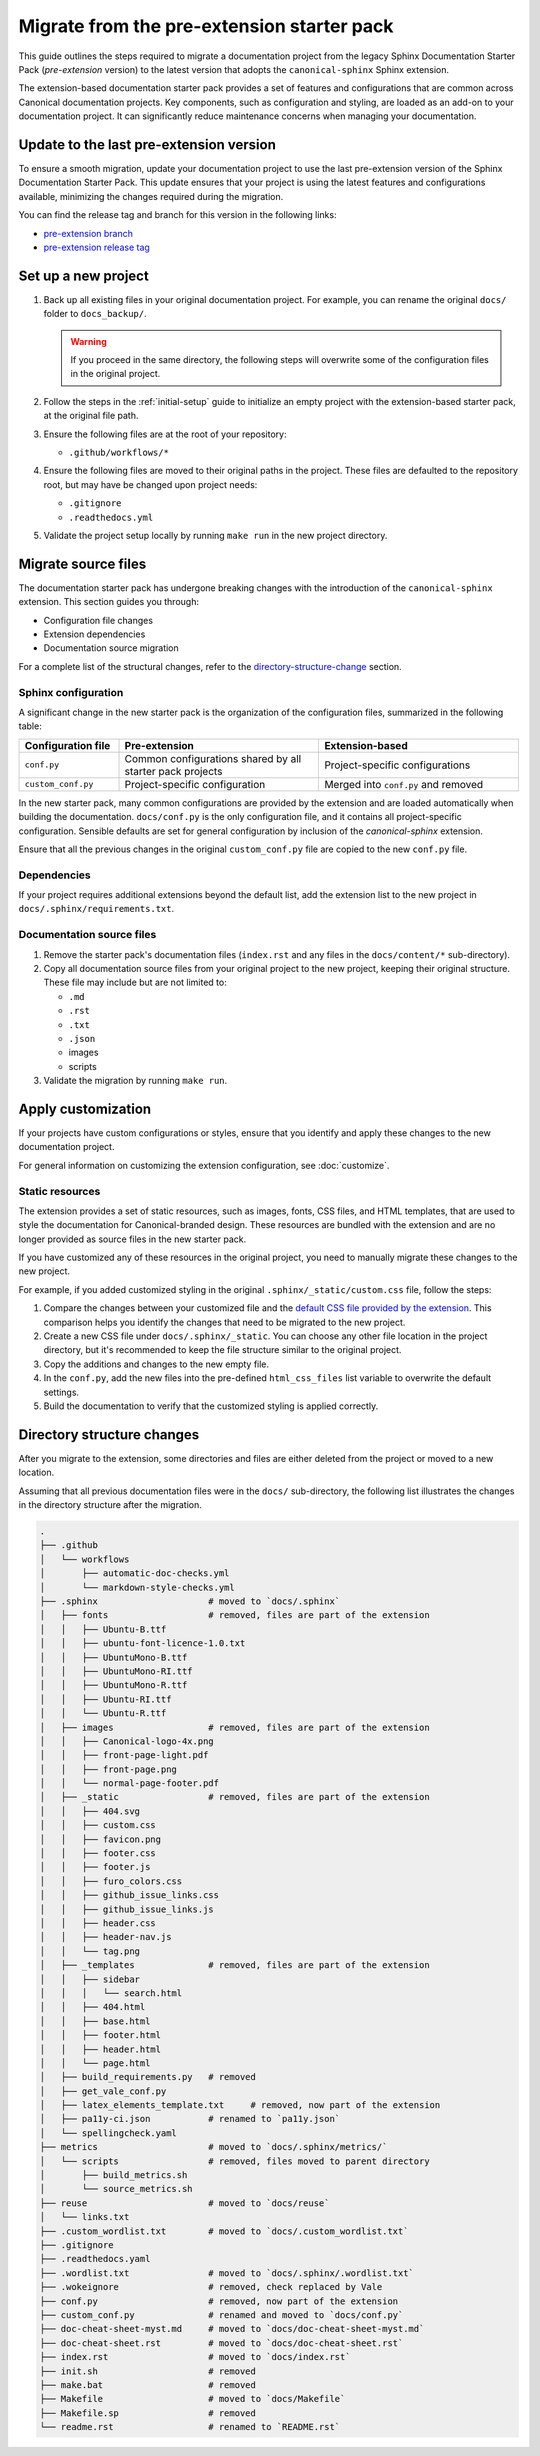 Migrate from the pre-extension starter pack
===========================================

This guide outlines the steps required to migrate a documentation project from the legacy Sphinx Documentation Starter Pack (*pre-extension* version) to the latest version that adopts the ``canonical-sphinx`` Sphinx extension.

The extension-based documentation starter pack provides a set of features and configurations that are common across Canonical documentation projects. Key components, such as configuration and styling, are loaded as an add-on to your documentation project. It can significantly reduce maintenance concerns when managing your documentation.


Update to the last pre-extension version
----------------------------------------

To ensure a smooth migration, update your documentation project to use the last pre-extension version of the Sphinx Documentation Starter Pack. This update ensures that your project is using the latest features and configurations available, minimizing the changes required during the migration.

You can find the release tag and branch for this version in the following links:

* `pre-extension branch <https://github.com/canonical/sphinx-docs-starter-pack/blob/pre-extension>`_
* `pre-extension release tag <https://github.com/canonical/sphinx-docs-starter-pack/releases/tag/pre-extension>`_


Set up a new project
--------------------

1. Back up all existing files in your original documentation project. For example, you can rename the original ``docs/`` folder to ``docs_backup/``.

   .. warning::

      If you proceed in the same directory, the following steps will overwrite some of the configuration files in the original project.

2. Follow the steps in the :ref:`initial-setup` guide to initialize an empty project with the extension-based starter pack, at the original file path.

3. Ensure the following files are at the root of your repository:

   - ``.github/workflows/*``

4. Ensure the following files are moved to their original paths in the project. These files are defaulted to the repository root, but may have be changed upon project needs:

   - ``.gitignore``
   - ``.readthedocs.yml``

5. Validate the project setup locally by running ``make run`` in the new project directory.


Migrate source files
--------------------

The documentation starter pack has undergone breaking changes with the introduction of the ``canonical-sphinx`` extension. This section guides you through:

- Configuration file changes
- Extension dependencies
- Documentation source migration

For a complete list of the structural changes, refer to the `directory-structure-change`_ section.

Sphinx configuration
~~~~~~~~~~~~~~~~~~~~~

A significant change in the new starter pack is the organization of the configuration files, summarized in the following table:

.. list-table::
   :widths: 20 40 40
   :header-rows: 1

   * - Configuration file
     - Pre-extension
     - Extension-based
   * - ``conf.py``
     - Common configurations shared by all starter pack projects
     - Project-specific configurations
   * - ``custom_conf.py``
     - Project-specific configuration
     - Merged into ``conf.py`` and removed

In the new starter pack, many common configurations are provided by the extension and are loaded automatically when building the documentation. ``docs/conf.py`` is the only configuration file, and it contains all project-specific configuration. Sensible defaults are set for general configuration by inclusion of the `canonical-sphinx` extension.

Ensure that all the previous changes in the original ``custom_conf.py`` file are copied to the new ``conf.py`` file.

Dependencies
~~~~~~~~~~~~

If your project requires additional extensions beyond the default list, add the extension list to the new project in ``docs/.sphinx/requirements.txt``.

Documentation source files
~~~~~~~~~~~~~~~~~~~~~~~~~~

1. Remove the starter pack's documentation files (``index.rst`` and any files in the ``docs/content/*`` sub-directory).

2. Copy all documentation source files from your original project to the new project, keeping their original structure. These file may include but are not limited to:

   - ``.md``
   - ``.rst``
   - ``.txt``
   - ``.json``
   - images
   - scripts

3. Validate the migration by running ``make run``.

Apply customization
-------------------

If your projects have custom configurations or styles, ensure that you identify and apply these changes to the new documentation project.

For general information on customizing the extension configuration, see :doc:`customize`.

Static resources
~~~~~~~~~~~~~~~~

The extension provides a set of static resources, such as images, fonts, CSS files, and HTML templates, that are used to style the documentation for Canonical-branded design. These resources are bundled with the extension and are no longer provided as source files in the new starter pack.

If you have customized any of these resources in the original project, you need to manually migrate these changes to the new project.

For example, if you added customized styling in the original ``.sphinx/_static/custom.css`` file, follow the steps:

1. Compare the changes between your customized file and the `default CSS file provided by the extension <https://github.com/canonical/canonical-sphinx/blob/main/canonical_sphinx/theme/static/custom.css>`_. This comparison helps you identify the changes that need to be migrated to the new project.
2. Create a new CSS file under ``docs/.sphinx/_static``. You can choose any other file location in the project directory, but it's recommended to keep the file structure similar to the original project.
3. Copy the additions and changes to the new empty file.
4. In the ``conf.py``, add the new files into the pre-defined ``html_css_files`` list variable to overwrite the default settings.
5. Build the documentation to verify that the customized styling is applied correctly.


.. _directory-structure-change:

Directory structure changes
----------------------------

After you migrate to the extension, some directories and files are either deleted from the project or moved to a new location.

Assuming that all previous documentation files were in the ``docs/`` sub-directory, the following list illustrates the changes in the directory structure after the migration.

.. code-block:: text

    .
    ├── .github
    │   └── workflows
    │       ├── automatic-doc-checks.yml
    │       └── markdown-style-checks.yml
    ├── .sphinx                     # moved to `docs/.sphinx`
    │   ├── fonts                   # removed, files are part of the extension
    │   │   ├── Ubuntu-B.ttf
    │   │   ├── ubuntu-font-licence-1.0.txt
    │   │   ├── UbuntuMono-B.ttf
    │   │   ├── UbuntuMono-RI.ttf
    │   │   ├── UbuntuMono-R.ttf
    │   │   ├── Ubuntu-RI.ttf
    │   │   └── Ubuntu-R.ttf
    │   ├── images                  # removed, files are part of the extension
    │   │   ├── Canonical-logo-4x.png
    │   │   ├── front-page-light.pdf
    │   │   ├── front-page.png
    │   │   └── normal-page-footer.pdf
    │   ├── _static                 # removed, files are part of the extension
    │   │   ├── 404.svg
    │   │   ├── custom.css
    │   │   ├── favicon.png
    │   │   ├── footer.css
    │   │   ├── footer.js
    │   │   ├── furo_colors.css
    │   │   ├── github_issue_links.css
    │   │   ├── github_issue_links.js
    │   │   ├── header.css
    │   │   ├── header-nav.js
    │   │   └── tag.png
    │   ├── _templates              # removed, files are part of the extension
    │   │   ├── sidebar
    │   │   │   └── search.html
    │   │   ├── 404.html
    │   │   ├── base.html
    │   │   ├── footer.html
    │   │   ├── header.html
    │   │   └── page.html
    │   ├── build_requirements.py   # removed
    │   ├── get_vale_conf.py
    │   ├── latex_elements_template.txt     # removed, now part of the extension
    │   ├── pa11y-ci.json           # renamed to `pa11y.json`
    │   └── spellingcheck.yaml
    ├── metrics                     # moved to `docs/.sphinx/metrics/`
    │   └── scripts                 # removed, files moved to parent directory
    │       ├── build_metrics.sh
    │       └── source_metrics.sh
    ├── reuse                       # moved to `docs/reuse`
    │   └── links.txt
    ├── .custom_wordlist.txt        # moved to `docs/.custom_wordlist.txt`
    ├── .gitignore
    ├── .readthedocs.yaml
    ├── .wordlist.txt               # moved to `docs/.sphinx/.wordlist.txt`
    ├── .wokeignore                 # removed, check replaced by Vale
    ├── conf.py                     # removed, now part of the extension
    ├── custom_conf.py              # renamed and moved to `docs/conf.py`
    ├── doc-cheat-sheet-myst.md     # moved to `docs/doc-cheat-sheet-myst.md`
    ├── doc-cheat-sheet.rst         # moved to `docs/doc-cheat-sheet.rst`
    ├── index.rst                   # moved to `docs/index.rst`
    ├── init.sh                     # removed
    ├── make.bat                    # removed
    ├── Makefile                    # moved to `docs/Makefile`
    ├── Makefile.sp                 # removed
    └── readme.rst                  # renamed to `README.rst`

